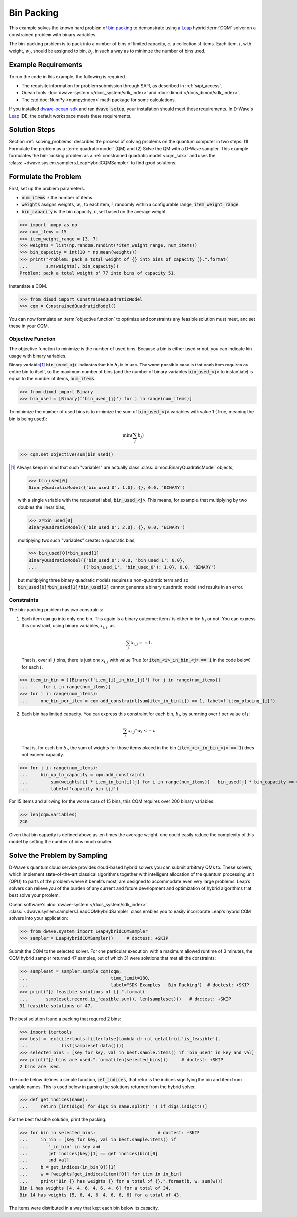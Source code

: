 .. _example_cqm_binpacking:

===========
Bin Packing
===========

This example solves the known hard problem of 
`bin packing <https://en.wikipedia.org/wiki/Bin_packing_problem>`_ to demonstrate
using a `Leap <https://cloud.dwavesys.com/leap/>`_ hybrid :term:`CQM` solver on 
a constrained problem with binary variables.

The bin-packing problem is to pack into a number of bins of limited capacity, 
:math:`c`, a collection of items. Each item, :math:`i`, with weight, 
:math:`w_i`, should be assigned to bin, :math:`b_j`, in such a way as to 
minimize the number of bins used.

Example Requirements
====================

To run the code in this example, the following is required.

* The requisite information for problem submission through SAPI, as described
  in :ref:`sapi_access`.
* Ocean tools :doc:`dwave-system </docs_system/sdk_index>` and 
  :doc:`dimod </docs_dimod/sdk_index>`.
* The :std:doc:`NumPy <numpy:index>` math package for some calculations.

.. example-requirements-start-marker

If you installed `dwave-ocean-sdk <https://github.com/dwavesystems/dwave-ocean-sdk>`_
and ran :code:`dwave setup`, your installation should meet these requirements.
In D-Wave's `Leap <https://cloud.dwavesys.com/leap/>`_ IDE, the default workspace
meets these requirements.

.. example-requirements-end-marker

Solution Steps
==============

Section :ref:`solving_problems` describes the process of solving problems on the quantum
computer in two steps: (1) Formulate the problem as a :term:`quadratic model` (QM)
and (2) Solve the QM with a D-Wave sampler.
This example formulates the bin-packing problem as a 
:ref:`constrained quadratic model <cqm_sdk>` and uses the 
:class:`~dwave.system.samplers.LeapHybridCQMSampler` to find good solutions.

Formulate the Problem
=====================

First, set up the problem parameters.

* :code:`num_items` is the number of items.
* :code:`weights` assigns weights, :math:`w_i`, to each item, `i`, randomly 
  within a configurable range, :code:`item_weight_range`.
* :code:`bin_capacity` is the bin capacity, :math:`c`, set based on the average 
  weight.

>>> import numpy as np
>>> num_items = 15
>>> item_weight_range = [3, 7]
>>> weights = list(np.random.randint(*item_weight_range, num_items))
>>> bin_capacity = int(10 * np.mean(weights))
>>> print("Problem: pack a total weight of {} into bins of capacity {}.".format(
...       sum(weights), bin_capacity))
Problem: pack a total weight of 77 into bins of capacity 51.

Instantiate a CQM. 

>>> from dimod import ConstrainedQuadraticModel
>>> cqm = ConstrainedQuadraticModel()

You can now formulate an :term:`objective function` to optimize and constraints
any feasible solution must meet, and set these in your CQM.

Objective Function
------------------

The objective function to minimize is the number of used bins. Because a bin 
is either used or not, you can indicate bin usage with binary variables. 

Binary variable\ [#]_ :code:`bin_used_<j>` indicates that bin :math:`b_j` is in use. 
The worst possible case is that each item requires an entire bin to itself, so 
the maximum number of bins (and the number of binary variables :code:`bin_used_<j>`
to instantiate) is equal to the number of items, :code:`num_items`. 

>>> from dimod import Binary
>>> bin_used = [Binary(f'bin_used_{j}') for j in range(num_items)]

To minimize the number of used bins is to minimize the sum of 
:code:`bin_used_<j>` variables with value 1 (True, meaning the bin is being
used):  

.. math::

	\min (\sum_j b_j)

>>> cqm.set_objective(sum(bin_used))

.. [#]

   Always keep in mind that such "variables" are actually 
   class :class:`dimod.BinaryQuadraticModel` objects,

   >>> bin_used[0]
   BinaryQuadraticModel({'bin_used_0': 1.0}, {}, 0.0, 'BINARY')

   with a single variable with the requested label, :code:`bin_used_<j>`. This 
   means, for example, that multiplying by two doubles the linear bias,

   >>> 2*bin_used[0] 
   BinaryQuadraticModel({'bin_used_0': 2.0}, {}, 0.0, 'BINARY')

   multiplying two such "variables" creates a quadratic bias,

   >>> bin_used[0]*bin_used[1]
   BinaryQuadraticModel({'bin_used_0': 0.0, 'bin_used_1': 0.0}, 
   ...                  {('bin_used_1', 'bin_used_0'): 1.0}, 0.0, 'BINARY')

   but multiplying three binary quadratic models requires a non-quadratic term 
   and so :code:`bin_used[0]*bin_used[1]*bin_used[2]` cannot generate a binary 
   quadratic model and results in an error.    
   

Constraints
-----------

The bin-packing problem has two constraints:

1. Each item can go into only one bin. This again is a binary outcome: item 
   :math:`i` is either in bin :math:`b_j` or not. You can express this constraint, 
   using binary variables, :math:`x_{i,j}`, as 

   .. math::

	\sum_j x_{i,j} == 1. 

   That is, over all :math:`j` bins, there is just one :math:`x_{i,j}`
   with value True (or :code:`item_<i>_in_bin_<j> == 1` in the code below) for 
   each :math:`i`. 

>>> item_in_bin = [[Binary(f'item_{i}_in_bin_{j}') for j in range(num_items)]
...      for i in range(num_items)]
>>> for i in range(num_items):
...     one_bin_per_item = cqm.add_constraint(sum(item_in_bin[i]) == 1, label=f'item_placing_{i}')

2. Each bin has limited capacity. You can express this constraint for each bin,
   :math:`b_j`, by summing over :math:`i` per value of :math:`j`: 

    .. math::

	\sum_i x_{i, j} * w_i <= c 

   That is, for each bin :math:`b_j`, the sum of weights for those items placed
   in the bin (:code:`item_<i>_in_bin_<j> == 1`) does not exceed capacity.

>>> for j in range(num_items):
...     bin_up_to_capacity = cqm.add_constraint(
...         sum(weights[i] * item_in_bin[i][j] for i in range(num_items)) - bin_used[j] * bin_capacity <= 0,
...         label=f'capacity_bin_{j}')

For 15 items and allowing for the worse case of 15 bins, this CQM requires
over 200 binary variables: 

>>> len(cqm.variables)
240

Given that bin capacity is defined above as ten times the average weight, 
one could easily reduce the complexity of this model by setting the number 
of bins much smaller. 

Solve the Problem by Sampling
=============================

D-Wave's quantum cloud service provides cloud-based hybrid solvers you can
submit arbitrary QMs to. These solvers, which implement state-of-the-art 
classical algorithms together with intelligent allocation of the quantum 
processing unit (QPU) to parts of the problem where it benefits most, are 
designed to accommodate even very large problems. Leap's solvers can 
relieve you of the burden of any current and future development and optimization
of hybrid algorithms that best solve your problem.

Ocean software's :doc:`dwave-system </docs_system/sdk_index>`
:class:`~dwave.system.samplers.LeapCQMHybridSampler` class enables you to 
easily incorporate Leap's hybrid CQM solvers into your application:

>>> from dwave.system import LeapHybridCQMSampler
>>> sampler = LeapHybridCQMSampler()     # doctest: +SKIP

Submit the CQM to the selected solver. For one particular execution, 
with a maximum allowed runtime of 3 minutes, the CQM hybrid sampler 
returned 47 samples, out of which 31 were solutions that met all the 
constraints: 

>>> sampleset = sampler.sample_cqm(cqm, 
...                                time_limit=180,
...                                label="SDK Examples - Bin Packing")  # doctest: +SKIP
>>> print("{} feasible solutions of {}.".format(
...       sampleset.record.is_feasible.sum(), len(sampleset)))   # doctest: +SKIP
31 feasible solutions of 47.

The best solution found a packing that required 2 bins:

>>> import itertools
>>> best = next(itertools.filterfalse(lambda d: not getattr(d,'is_feasible'),
...             list(sampleset.data())))
>>> selected_bins = [key for key, val in best.sample.items() if 'bin_used' in key and val]
>>> print("{} bins are used.".format(len(selected_bins)))     # doctest: +SKIP
2 bins are used.

The code below defines a simple function, :code:`get_indices`, that returns
the indices signifying the bin and item from variable names. This is used below
in parsing the solutions returned from the hybrid solver.

>>> def get_indices(name):
...     return [int(digs) for digs in name.split('_') if digs.isdigit()]

For the best feasible solution, print the packing.

>>> for bin in selected_bins:                        # doctest: +SKIP
...     in_bin = [key for key, val in best.sample.items() if 
...        "_in_bin" in key and 
...        get_indices(key)[1] == get_indices(bin)[0] 
...        and val]
...     b = get_indices(in_bin[0])[1]
...     w = [weights[get_indices(item)[0]] for item in in_bin]
...     print("Bin {} has weights {} for a total of {}.".format(b, w, sum(w)))
Bin 1 has weights [4, 4, 6, 4, 6, 4, 6] for a total of 34.
Bin 14 has weights [5, 6, 4, 6, 4, 6, 6, 6] for a total of 43.

The items were distributed in a way that kept each bin below its capacity. 
